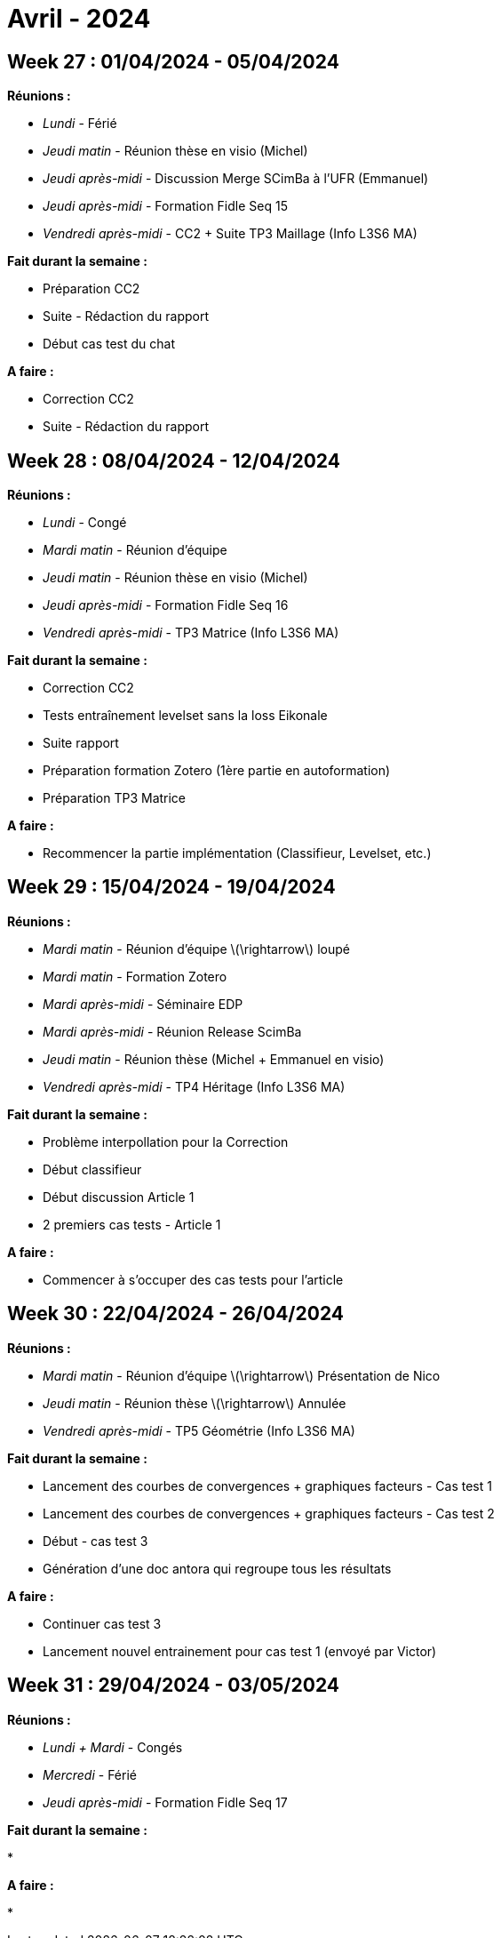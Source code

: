 = Avril - 2024

== Week 27 : 01/04/2024 - 05/04/2024
:stem: latexmath
:xrefstyle: short
:sectiondir: abstracts/week_27/
*Réunions :*

*  _Lundi_ - Férié
*  _Jeudi matin_ - Réunion thèse en visio (Michel)
*  _Jeudi après-midi_ - Discussion Merge SCimBa à l'UFR (Emmanuel)
*  _Jeudi après-midi_ - Formation Fidle Seq 15
*  _Vendredi après-midi_ - CC2 + Suite TP3 Maillage (Info L3S6 MA)

*Fait durant la semaine :*

*  Préparation CC2
*  Suite - Rédaction du rapport
*  Début cas test du chat

*A faire :*

*  Correction CC2
*  Suite - Rédaction du rapport

== Week 28 : 08/04/2024 - 12/04/2024
:stem: latexmath
:xrefstyle: short
:sectiondir: abstracts/week_28/
*Réunions :*

*  _Lundi_ - Congé
*  _Mardi matin_ - Réunion d'équipe
*  _Jeudi matin_ - Réunion thèse en visio (Michel)
*  _Jeudi après-midi_ - Formation Fidle Seq 16
*  _Vendredi après-midi_ - TP3 Matrice (Info L3S6 MA)

*Fait durant la semaine :*

*  Correction CC2
*  Tests entraînement levelset sans la loss Eikonale
*  Suite rapport
*  Préparation formation Zotero (1ère partie en autoformation)
*  Préparation TP3 Matrice

*A faire :*

*  Recommencer la partie implémentation (Classifieur, Levelset, etc.)

== Week 29 : 15/04/2024 - 19/04/2024
:stem: latexmath
:xrefstyle: short
:sectiondir: abstracts/week_29/
*Réunions :*

*  _Mardi matin_ - Réunion d'équipe stem:[\rightarrow] loupé
*  _Mardi matin_ - Formation Zotero
*  _Mardi après-midi_ - Séminaire EDP
*  _Mardi après-midi_ - Réunion Release ScimBa
*  _Jeudi matin_ - Réunion thèse (Michel + Emmanuel en visio)
*  _Vendredi après-midi_ - TP4 Héritage (Info L3S6 MA)

*Fait durant la semaine :*

*  Problème interpollation pour la Correction
*  Début classifieur
*  Début discussion Article 1
*  2 premiers cas tests - Article 1

*A faire :*

*  Commencer à s'occuper des cas tests pour l'article

== Week 30 : 22/04/2024 - 26/04/2024
:stem: latexmath
:xrefstyle: short
:sectiondir: abstracts/week_30/
*Réunions :*

*  _Mardi matin_ - Réunion d'équipe stem:[\rightarrow] Présentation de Nico
*  _Jeudi matin_ - Réunion thèse stem:[\rightarrow] Annulée
*  _Vendredi après-midi_ - TP5 Géométrie (Info L3S6 MA)

*Fait durant la semaine :*

*  Lancement des courbes de convergences + graphiques facteurs - Cas test 1
*  Lancement des courbes de convergences + graphiques facteurs - Cas test 2
*  Début - cas test 3
*  Génération d'une doc antora qui regroupe tous les résultats

*A faire :*

*  Continuer cas test 3
*  Lancement nouvel entrainement pour cas test 1 (envoyé par Victor)

== Week 31 : 29/04/2024 - 03/05/2024
:stem: latexmath
:xrefstyle: short
:sectiondir: abstracts/week_31/
*Réunions :*

*  _Lundi + Mardi_ - Congés
*  _Mercredi_ - Férié
*  _Jeudi après-midi_ - Formation Fidle Seq 17

*Fait durant la semaine :*

*  

*A faire :*

*  

